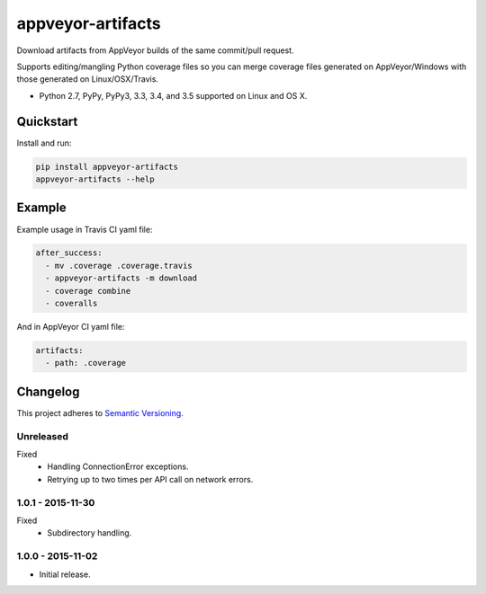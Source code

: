 ==================
appveyor-artifacts
==================

Download artifacts from AppVeyor builds of the same commit/pull request.

Supports editing/mangling Python coverage files so you can merge coverage files generated on AppVeyor/Windows with those
generated on Linux/OSX/Travis.

* Python 2.7, PyPy, PyPy3, 3.3, 3.4, and 3.5 supported on Linux and OS X.

.. image:: https://img.shields.io/appveyor/ci/Robpol86/appveyor-artifacts/master.svg?style=flat-square&label=AppVeyor%20CI
    :target: https://ci.appveyor.com/project/Robpol86/appveyor-artifacts
    :alt: Build Status Windows

.. image:: https://img.shields.io/travis/Robpol86/appveyor-artifacts/master.svg?style=flat-square&label=Travis%20CI
    :target: https://travis-ci.org/Robpol86/appveyor-artifacts
    :alt: Build Status

.. image:: https://img.shields.io/coveralls/Robpol86/appveyor-artifacts/master.svg?style=flat-square&label=Coveralls
    :target: https://coveralls.io/github/Robpol86/appveyor-artifacts
    :alt: Coverage Status

.. image:: https://img.shields.io/pypi/v/appveyor-artifacts.svg?style=flat-square&label=Latest
    :target: https://pypi.python.org/pypi/appveyor-artifacts
    :alt: Latest Version

.. image:: https://img.shields.io/pypi/dm/appveyor-artifacts.svg?style=flat-square&label=PyPI%20Downloads
    :target: https://pypi.python.org/pypi/appveyor-artifacts
    :alt: Downloads

Quickstart
==========

Install and run:

.. code:: bash

    pip install appveyor-artifacts
    appveyor-artifacts --help

Example
=======

Example usage in Travis CI yaml file:

.. code:: yaml

    after_success:
      - mv .coverage .coverage.travis
      - appveyor-artifacts -m download
      - coverage combine
      - coveralls

And in AppVeyor CI yaml file:

.. code:: yaml

    artifacts:
      - path: .coverage

Changelog
=========

This project adheres to `Semantic Versioning <http://semver.org/>`_.

Unreleased
----------

Fixed
    * Handling ConnectionError exceptions.
    * Retrying up to two times per API call on network errors.

1.0.1 - 2015-11-30
------------------

Fixed
    * Subdirectory handling.

1.0.0 - 2015-11-02
------------------

* Initial release.
